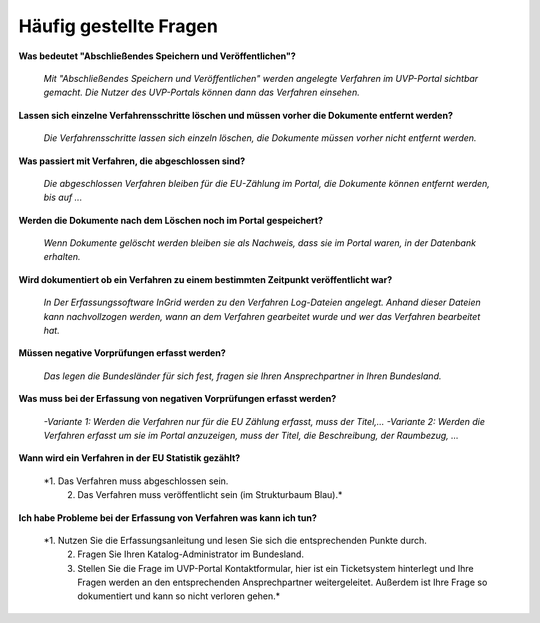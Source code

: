 
Häufig gestellte Fragen
===========================

**Was bedeutet "Abschließendes Speichern und Veröffentlichen"?**

  *Mit "Abschließendes Speichern und Veröffentlichen" werden angelegte Verfahren im UVP-Portal sichtbar gemacht. Die Nutzer des UVP-Portals können dann das Verfahren einsehen.*


**Lassen sich einzelne Verfahrensschritte löschen und müssen vorher die Dokumente entfernt werden?**

  *Die Verfahrensschritte lassen sich einzeln löschen, die Dokumente müssen vorher nicht entfernt werden.*
 
  
**Was passiert mit Verfahren, die abgeschlossen sind?**

  *Die abgeschlossen Verfahren bleiben für die EU-Zählung im Portal, die Dokumente können entfernt werden, bis auf ...*
  

**Werden die Dokumente nach dem Löschen noch im Portal gespeichert?**

  *Wenn Dokumente gelöscht werden bleiben sie als Nachweis, dass sie im Portal waren, in der Datenbank erhalten.*


**Wird dokumentiert ob ein Verfahren zu einem bestimmten Zeitpunkt veröffentlicht war?**

  *In Der Erfassungssoftware InGrid werden zu den Verfahren Log-Dateien angelegt. Anhand dieser Dateien kann nachvollzogen werden, wann an dem Verfahren gearbeitet wurde und wer das Verfahren bearbeitet hat.*
  
  
**Müssen negative Vorprüfungen erfasst werden?**

  *Das legen die Bundesländer für sich fest, fragen sie Ihren Ansprechpartner in Ihren Bundesland.*
  

**Was muss bei der Erfassung von negativen Vorprüfungen erfasst werden?**

  *-Variante 1: Werden die Verfahren nur für die EU Zählung erfasst, muss der Titel,...
  -Variante 2: Werden die Verfahren erfasst um sie im Portal anzuzeigen, muss der Titel, die Beschreibung, der Raumbezug, ...*
  

**Wann wird ein Verfahren in der EU Statistik gezählt?**

  *1. Das Verfahren muss abgeschlossen sein.
   2. Das Verfahren muss veröffentlicht sein (im Strukturbaum Blau).*


**Ich habe Probleme bei der Erfassung von Verfahren was kann ich tun?**

  *1. Nutzen Sie die Erfassungsanleitung und lesen Sie sich die entsprechenden Punkte durch.
   2. Fragen Sie Ihren Katalog-Administrator im Bundesland.
   3. Stellen Sie die Frage im UVP-Portal Kontaktformular, hier ist ein Ticketsystem hinterlegt und Ihre Fragen werden an den entsprechenden Ansprechpartner weitergeleitet. Außerdem ist Ihre Frage so dokumentiert und kann so nicht verloren gehen.*